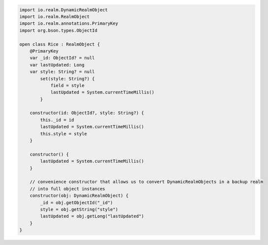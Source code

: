 .. code-block:: kotlin

   import io.realm.DynamicRealmObject
   import io.realm.RealmObject
   import io.realm.annotations.PrimaryKey
   import org.bson.types.ObjectId

   open class Rice : RealmObject {
       @PrimaryKey
       var _id: ObjectId? = null
       var lastUpdated: Long
       var style: String? = null
           set(style: String?) {
               field = style
               lastUpdated = System.currentTimeMillis()
           }

       constructor(id: ObjectId?, style: String?) {
           this._id = id
           lastUpdated = System.currentTimeMillis()
           this.style = style
       }

       constructor() {
           lastUpdated = System.currentTimeMillis()
       }

       // convenience constructor that allows us to convert DynamicRealmObjects in a backup realm
       // into full object instances
       constructor(obj: DynamicRealmObject) {
           _id = obj.getObjectId("_id")
           style = obj.getString("style")
           lastUpdated = obj.getLong("lastUpdated")
       }
   }
